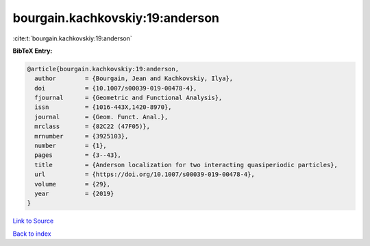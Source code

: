 bourgain.kachkovskiy:19:anderson
================================

:cite:t:`bourgain.kachkovskiy:19:anderson`

**BibTeX Entry:**

.. code-block:: bibtex

   @article{bourgain.kachkovskiy:19:anderson,
     author        = {Bourgain, Jean and Kachkovskiy, Ilya},
     doi           = {10.1007/s00039-019-00478-4},
     fjournal      = {Geometric and Functional Analysis},
     issn          = {1016-443X,1420-8970},
     journal       = {Geom. Funct. Anal.},
     mrclass       = {82C22 (47F05)},
     mrnumber      = {3925103},
     number        = {1},
     pages         = {3--43},
     title         = {Anderson localization for two interacting quasiperiodic particles},
     url           = {https://doi.org/10.1007/s00039-019-00478-4},
     volume        = {29},
     year          = {2019}
   }

`Link to Source <https://doi.org/10.1007/s00039-019-00478-4},>`_


`Back to index <../By-Cite-Keys.html>`_
